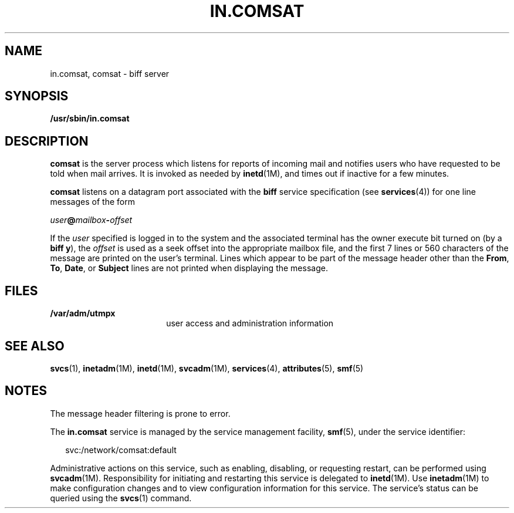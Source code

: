 '\" te
.\"  Copyright 1989 AT&T  Copyright (c) 2004 Sun Microsystems, Inc.  All Rights Reserved.
.\" The contents of this file are subject to the terms of the Common Development and Distribution License (the "License").  You may not use this file except in compliance with the License.
.\" You can obtain a copy of the license at usr/src/OPENSOLARIS.LICENSE or http://www.opensolaris.org/os/licensing.  See the License for the specific language governing permissions and limitations under the License.
.\" When distributing Covered Code, include this CDDL HEADER in each file and include the License file at usr/src/OPENSOLARIS.LICENSE.  If applicable, add the following below this CDDL HEADER, with the fields enclosed by brackets "[]" replaced with your own identifying information: Portions Copyright [yyyy] [name of copyright owner]
.TH IN.COMSAT 8 "Jul 27, 2004"
.SH NAME
in.comsat, comsat \- biff server
.SH SYNOPSIS
.LP
.nf
\fB/usr/sbin/in.comsat\fR
.fi

.SH DESCRIPTION
.sp
.LP
\fBcomsat\fR is the server process which listens for reports of incoming mail
and notifies users who have requested to be told when mail arrives. It is
invoked as needed by \fBinetd\fR(1M), and times out if inactive for a few
minutes.
.sp
.LP
\fBcomsat\fR listens on a datagram port associated with the \fBbiff\fR service
specification (see \fBservices\fR(4)) for one line messages of the form
.sp
.LP
\fIuser\fR\fB@\fR\fImailbox\fR\fB-\fR\fIoffset\fR
.sp
.LP
If the \fIuser\fR specified is logged in to the system and the associated
terminal has the owner execute bit turned on (by a \fBbiff y\fR), the
\fIoffset\fR is used as a seek offset into the appropriate mailbox file, and
the first 7 lines or 560 characters of the message are printed on the user's
terminal.  Lines which appear to be part of the message header other than the
\fBFrom\fR, \fBTo\fR,  \fBDate\fR, or \fBSubject\fR lines are not printed when
displaying the message.
.SH FILES
.sp
.ne 2
.na
\fB\fB/var/adm/utmpx\fR\fR
.ad
.RS 18n
user access and administration information
.RE

.SH SEE ALSO
.sp
.LP
\fBsvcs\fR(1), \fBinetadm\fR(1M), \fBinetd\fR(1M),
\fBsvcadm\fR(1M), \fBservices\fR(4), \fBattributes\fR(5), \fBsmf\fR(5)
.SH NOTES
.sp
.LP
The message header filtering is prone to error.
.sp
.LP
The \fBin.comsat\fR service is managed by the service management facility,
\fBsmf\fR(5), under the service identifier:
.sp
.in +2
.nf
svc:/network/comsat:default
.fi
.in -2
.sp

.sp
.LP
Administrative actions on this service, such as enabling, disabling, or
requesting restart, can be performed using \fBsvcadm\fR(1M). Responsibility for
initiating and restarting this service is delegated to \fBinetd\fR(1M). Use
\fBinetadm\fR(1M) to make configuration changes and to view configuration
information for this service. The service's status can be queried using the
\fBsvcs\fR(1) command.
